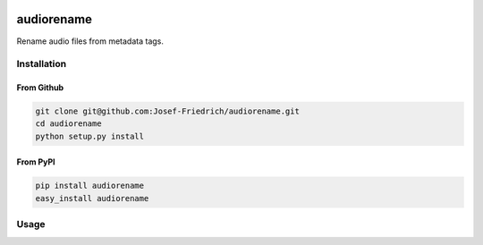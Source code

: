 .. image:: http://img.shields.io/pypi/v/audiorename.svg
    :target: https://pypi.python.org/pypi/audiorename

.. image:: https://travis-ci.org/Josef-Friedrich/audiorename.svg?branch=packaging
    :target: https://travis-ci.org/Josef-Friedrich/audiorename

===========
audiorename
===========

Rename audio files from metadata tags.

Installation
============

From Github
------------

.. code:: Shell

    git clone git@github.com:Josef-Friedrich/audiorename.git
    cd audiorename
    python setup.py install

From PyPI
----------

.. code:: Shell

    pip install audiorename
    easy_install audiorename

Usage
=====

.. code-block:: text
